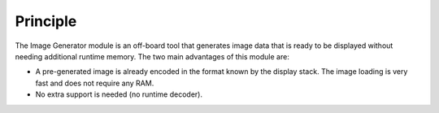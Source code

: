 Principle
=========

The Image Generator module is an off-board tool that generates image
data that is ready to be displayed without needing additional runtime
memory. The two main advantages of this module are:

-  A pre-generated image is already encoded in the format known by the
   display stack. The image loading is very fast and does not require
   any RAM.

-  No extra support is needed (no runtime decoder).
